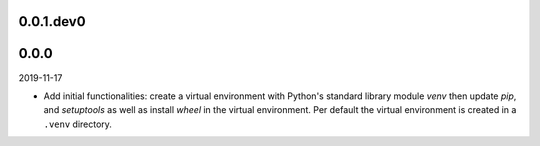 ..


.. Keep the current version number on line number 5
0.0.1.dev0
==========


0.0.0
=====

2019-11-17

* Add initial functionalities: create a virtual environment with Python's
  standard library module *venv* then update *pip*, and *setuptools* as well
  as install *wheel* in the virtual environment. Per default the virtual
  environment is created in a ``.venv`` directory.


.. EOF
